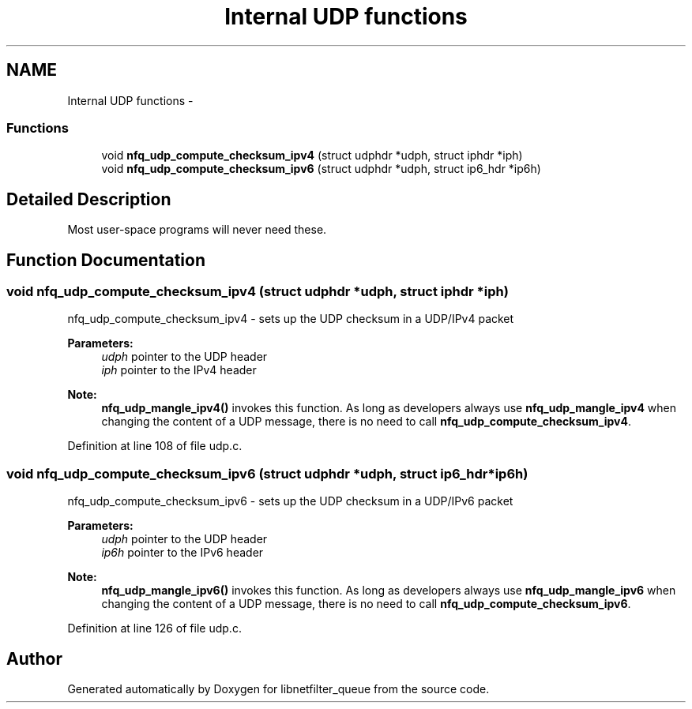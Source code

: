 .TH "Internal UDP functions" 3 "Mon Sep 13 2021" "Version 1.0.5" "libnetfilter_queue" \" -*- nroff -*-
.ad l
.nh
.SH NAME
Internal UDP functions \- 
.SS "Functions"

.in +1c
.ti -1c
.RI "void \fBnfq_udp_compute_checksum_ipv4\fP (struct udphdr *udph, struct iphdr *iph)"
.br
.ti -1c
.RI "void \fBnfq_udp_compute_checksum_ipv6\fP (struct udphdr *udph, struct ip6_hdr *ip6h)"
.br
.in -1c
.SH "Detailed Description"
.PP 
Most user-space programs will never need these\&. 
.SH "Function Documentation"
.PP 
.SS "void nfq_udp_compute_checksum_ipv4 (struct udphdr *udph, struct iphdr *iph)"
nfq_udp_compute_checksum_ipv4 - sets up the UDP checksum in a UDP/IPv4 packet 
.PP
\fBParameters:\fP
.RS 4
\fIudph\fP pointer to the UDP header 
.br
\fIiph\fP pointer to the IPv4 header 
.RE
.PP
\fBNote:\fP
.RS 4
\fBnfq_udp_mangle_ipv4()\fP invokes this function\&. As long as developers always use \fBnfq_udp_mangle_ipv4\fP when changing the content of a UDP message, there is no need to call \fBnfq_udp_compute_checksum_ipv4\fP\&. 
.RE
.PP

.PP
Definition at line 108 of file udp\&.c\&.
.SS "void nfq_udp_compute_checksum_ipv6 (struct udphdr *udph, struct ip6_hdr *ip6h)"
nfq_udp_compute_checksum_ipv6 - sets up the UDP checksum in a UDP/IPv6 packet 
.PP
\fBParameters:\fP
.RS 4
\fIudph\fP pointer to the UDP header 
.br
\fIip6h\fP pointer to the IPv6 header 
.RE
.PP
\fBNote:\fP
.RS 4
\fBnfq_udp_mangle_ipv6()\fP invokes this function\&. As long as developers always use \fBnfq_udp_mangle_ipv6\fP when changing the content of a UDP message, there is no need to call \fBnfq_udp_compute_checksum_ipv6\fP\&. 
.RE
.PP

.PP
Definition at line 126 of file udp\&.c\&.
.SH "Author"
.PP 
Generated automatically by Doxygen for libnetfilter_queue from the source code\&.
